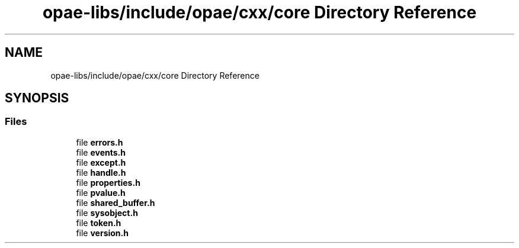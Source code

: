 .TH "opae-libs/include/opae/cxx/core Directory Reference" 3 "Wed Dec 16 2020" "Version -.." "OPAE C API" \" -*- nroff -*-
.ad l
.nh
.SH NAME
opae-libs/include/opae/cxx/core Directory Reference
.SH SYNOPSIS
.br
.PP
.SS "Files"

.in +1c
.ti -1c
.RI "file \fBerrors\&.h\fP"
.br
.ti -1c
.RI "file \fBevents\&.h\fP"
.br
.ti -1c
.RI "file \fBexcept\&.h\fP"
.br
.ti -1c
.RI "file \fBhandle\&.h\fP"
.br
.ti -1c
.RI "file \fBproperties\&.h\fP"
.br
.ti -1c
.RI "file \fBpvalue\&.h\fP"
.br
.ti -1c
.RI "file \fBshared_buffer\&.h\fP"
.br
.ti -1c
.RI "file \fBsysobject\&.h\fP"
.br
.ti -1c
.RI "file \fBtoken\&.h\fP"
.br
.ti -1c
.RI "file \fBversion\&.h\fP"
.br
.in -1c

